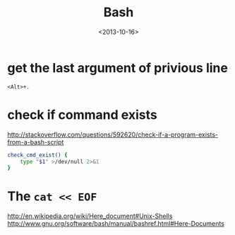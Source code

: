 #+TITLE: Bash
#+DATE: <2013-10-16>

* get the last argument of privious line
#+BEGIN_EXAMPLE
<Alt>+.
#+END_EXAMPLE

* check if command exists

http://stackoverflow.com/questions/592620/check-if-a-program-exists-from-a-bash-script

#+BEGIN_SRC sh
check_cmd_exist() {
    type "$1" >/dev/null 2>&1
}
#+END_SRC

* The =cat << EOF=

http://en.wikipedia.org/wiki/Here_document#Unix-Shells
http://www.gnu.org/software/bash/manual/bashref.html#Here-Documents
